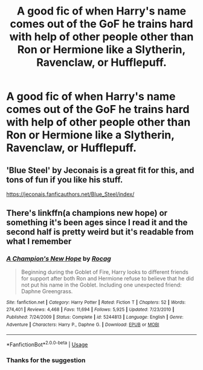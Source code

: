 #+TITLE: A good fic of when Harry's name comes out of the GoF he trains hard with help of other people other than Ron or Hermione like a Slytherin, Ravenclaw, or Hufflepuff.

* A good fic of when Harry's name comes out of the GoF he trains hard with help of other people other than Ron or Hermione like a Slytherin, Ravenclaw, or Hufflepuff.
:PROPERTIES:
:Author: Frozoknight
:Score: 8
:DateUnix: 1569992235.0
:DateShort: 2019-Oct-02
:FlairText: Request
:END:

** 'Blue Steel' by Jeconais is a great fit for this, and tons of fun if you like his stuff.

[[https://jeconais.fanficauthors.net/Blue_Steel/index/]]
:PROPERTIES:
:Author: HorizontalDill
:Score: 2
:DateUnix: 1570034306.0
:DateShort: 2019-Oct-02
:END:


** There's linkffn(a champions new hope) or something it's been ages since I read it and the second half is pretty weird but it's readable from what I remember
:PROPERTIES:
:Author: GravityMyGuy
:Score: 1
:DateUnix: 1569997189.0
:DateShort: 2019-Oct-02
:END:

*** [[https://www.fanfiction.net/s/5244813/1/][*/A Champion's New Hope/*]] by [[https://www.fanfiction.net/u/618039/Rocag][/Rocag/]]

#+begin_quote
  Beginning during the Goblet of Fire, Harry looks to different friends for support after both Ron and Hermione refuse to believe that he did not put his name in the Goblet. Including one unexpected friend: Daphne Greengrass.
#+end_quote

^{/Site/:} ^{fanfiction.net} ^{*|*} ^{/Category/:} ^{Harry} ^{Potter} ^{*|*} ^{/Rated/:} ^{Fiction} ^{T} ^{*|*} ^{/Chapters/:} ^{52} ^{*|*} ^{/Words/:} ^{274,401} ^{*|*} ^{/Reviews/:} ^{4,468} ^{*|*} ^{/Favs/:} ^{11,694} ^{*|*} ^{/Follows/:} ^{5,925} ^{*|*} ^{/Updated/:} ^{7/23/2010} ^{*|*} ^{/Published/:} ^{7/24/2009} ^{*|*} ^{/Status/:} ^{Complete} ^{*|*} ^{/id/:} ^{5244813} ^{*|*} ^{/Language/:} ^{English} ^{*|*} ^{/Genre/:} ^{Adventure} ^{*|*} ^{/Characters/:} ^{Harry} ^{P.,} ^{Daphne} ^{G.} ^{*|*} ^{/Download/:} ^{[[http://www.ff2ebook.com/old/ffn-bot/index.php?id=5244813&source=ff&filetype=epub][EPUB]]} ^{or} ^{[[http://www.ff2ebook.com/old/ffn-bot/index.php?id=5244813&source=ff&filetype=mobi][MOBI]]}

--------------

*FanfictionBot*^{2.0.0-beta} | [[https://github.com/tusing/reddit-ffn-bot/wiki/Usage][Usage]]
:PROPERTIES:
:Author: FanfictionBot
:Score: 1
:DateUnix: 1569997218.0
:DateShort: 2019-Oct-02
:END:


*** Thanks for the suggestion
:PROPERTIES:
:Author: Frozoknight
:Score: 1
:DateUnix: 1570042730.0
:DateShort: 2019-Oct-02
:END:
